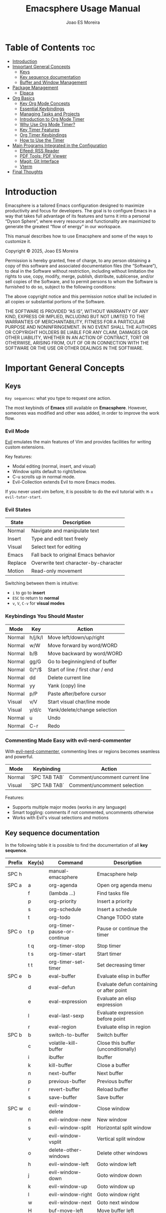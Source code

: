 #+TITLE: Emacsphere Usage Manual
#+AUTHOR: Joao ES Moreira
#+DESCRIPTION: User manual for the Emacsphere Emacs configuration, focused on development, flow, and focus.
#+STARTUP: showeverything
#+OPTIONS: toc:4


* Table of Contents :toc:
- [[#introduction][Introduction]]
- [[#important-general-concepts][Important General Concepts]]
  - [[#keys][Keys]]
  - [[#key-sequence-documentation][Key sequence documentation]]
  - [[#buffer-and-window-management][Buffer and Window Management]]
- [[#package-management][Package Management]]
  - [[#elpaca][Elpaca]]
- [[#org-basics][Org Basics]]
  - [[#key-org-mode-concepts][Key Org Mode Concepts]]
  - [[#essential-keybindings][Essential Keybindings]]
  - [[#managing-tasks-and-projects][Managing Tasks and Projects]]
  - [[#introduction-to-org-mode-timer][Introduction to Org Mode Timer]]
  - [[#why-use-org-mode-timer][Why Use Org Mode Timer?]]
  - [[#key-timer-features][Key Timer Features]]
  - [[#org-timer-keybindings][Org Timer Keybindings]]
  - [[#how-to-use-the-timer][How to Use the Timer]]
- [[#️main-programs-integrated-in-the-configuration][️Main Programs Integrated in the Configuration]]
  - [[#elfeed-rss-reader][Elfeed: RSS Reader]]
  - [[#pdf-tools-pdf-viewer][PDF Tools: PDF Viewer]]
  - [[#magit-git-interface][Magit: Git Interface]]
  - [[#vterm][Vterm]]
- [[#final-thoughts][Final Thoughts]]

* Introduction
Emacsphere is a tailored Emacs configuration designed to maximize
productivity and focus for developers.  The goal is to configure Emacs
in a way that takes full advantage of its features and turns it into a
personal “Dyson Sphere”, where every resource and functionality are
maximized to generate the greatest “flow of energy” in our workspace.

This manual describes how to use Emacsphere and some of the ways to
customize it.


    Copyright © 2025, Joao ES Moreira

    Permission is hereby granted, free of charge, to any person obtaining
    a copy of this software and associated documentation files (the
    “Software”), to deal in the Software without restriction, including
    without limitation the rights to use, copy, modify, merge, publish,
    distribute, sublicense, and/or sell copies of the Software, and to
    permit persons to whom the Software is furnished to do so, subject to
    the following conditions:

    The above copyright notice and this permission notice shall be
    included in all copies or substantial portions of the Software.

    THE SOFTWARE IS PROVIDED “AS IS”, WITHOUT WARRANTY OF ANY KIND,
    EXPRESS OR IMPLIED, INCLUDING BUT NOT LIMITED TO THE WARRANTIES OF
    MERCHANTABILITY, FITNESS FOR A PARTICULAR PURPOSE AND
    NONINFRINGEMENT. IN NO EVENT SHALL THE AUTHORS OR COPYRIGHT HOLDERS BE
    LIABLE FOR ANY CLAIM, DAMAGES OR OTHER LIABILITY, WHETHER IN AN ACTION
    OF CONTRACT, TORT OR OTHERWISE, ARISING FROM, OUT OF OR IN CONNECTION
    WITH THE SOFTWARE OR THE USE OR OTHER DEALINGS IN THE SOFTWARE.

* Important General Concepts
** Keys
=Key sequences=: what you type to request one action.

The most keybinds of *Emacs* still available on *Emacsphere*. However,
someones was modified and other was added, in order to improve the
work flow.

*** Evil Mode
[[https://github.com/emacs-evil/evil][Evil]] emulates the main features of Vim and provides facilities for
writing custom extensions.

Key features:
    - Modal editing (normal, insert, and visual)
    - Window splits default to right/below.
    - C-u scrolls up in normal mode.
    - Evil-Collection extends Evil to more Emacs modes.

If you never used vim before, it is possible to do the evil tutorial
with: =M-x evil-tutor-start=.

*** Evil States

| State      | Description                          |
|------------+--------------------------------------|
| Normal     | Navigate and manipulate text         |
| Insert     | Type and edit text freely            |
| Visual     | Select text for editing              |
| Emacs      | Fall back to original Emacs behavior |
| Replace    | Overwrite text character-by-character|
| Motion     | Read-only movement                   |

Switching between them is intuitive:
- =i= to go to *insert*
- =ESC= to return to *normal*
- =v=, =V=, =C-v= for *visual modes* 

*** Keybindings You Should Master

| Mode   | Key    | Action                             |
|--------+--------+------------------------------------|
| Normal | h/j/k/l| Move left/down/up/right            |
| Normal | w/W    | Move forward by word/WORD          |
| Normal | b/B    | Move backward by word/WORD         |
| Normal | gg/G   | Go to beginning/end of buffer      |
| Normal | 0/^/$  | Start of line / first char / end   |
| Normal | dd     | Delete current line                |
| Normal | yy     | Yank (copy) line                   |
| Normal | p/P    | Paste after/before cursor          |
| Visual | v/V    | Start visual char/line mode        |
| Visual | y/d/c  | Yank/delete/change selection       |
| Normal | u      | Undo                               |
| Normal | C-r    | Redo                               |

*** Commenting Made Easy with evil-nerd-commenter
With [[https://github.com/redguardtoo/evil-nerd-commenter][evil-nerd-commenter]], commenting lines or regions becomes seamless and powerful.

| Mode       | Keybinding    | Action                              |
|------------+---------------+-------------------------------------|
| Normal     | `SPC TAB TAB` | Comment/uncomment current line      |
| Visual     | `SPC TAB TAB` | Comment/uncomment selection         |

Features:
- Supports multiple major modes (works in any language)
- Smart toggling: comments if not commented, uncomments otherwise
- Works with Evil's visual selections and motions


** Key sequence documentation
In the following table it is possible to find the documentation of all *key sequence*.

| Prefix   | Key(s) | Command                                  | Description                                 |
|----------+--------+------------------------------------------+---------------------------------------------|
| SPC h    |        | manual-emacsphere                        | Emacsphere help                             |
|----------+--------+------------------------------------------+---------------------------------------------|
| SPC a    | a      | org-agenda                               | Open org agenda menu                        |
|          | f      | (lambda ...)                             | Find tasks file                             |
|          | p      | org-priority                             | Insert a priority                           |
|          | s      | org-schedule                             | Insert a schedule                           |
|          | t      | org-todo                                 | Change TODO state                           |
|----------+--------+------------------------------------------+---------------------------------------------|
| SPC o    | t p    | org-timer-pause-or-continue              | Pause or continue the timer                 |
|          | t q    | org-timer-stop                           | Stop timer                                  |
|          | t s    | org-timer-start                          | Start timer                                 |
|          | t t    | org-timer-set-timer                      | Set decreasing timer                        |
|----------+--------+------------------------------------------+---------------------------------------------|
| SPC e    | b      | eval-buffer                              | Evaluate elisp in buffer                    |
|          | d      | eval-defun                               | Evaluate defun containing or after point    |
|          | e      | eval-expression                          | Evaluate an elisp expression                |
|          | l      | eval-last-sexp                           | Evaluate expression before point            |
|          | r      | eval-region                              | Evaluate elisp in region                    |
|----------+--------+------------------------------------------+---------------------------------------------|
| SPC b    | b      | switch-to-buffer                         | Switch buffer                               |
|          | c      | volatile-kill-buffer                     | Close this buffer (unconditionally)         |
|          | i      | ibuffer                                  | Ibuffer                                     |
|          | k      | kill-buffer                              | Close a buffer                              |
|          | n      | next-buffer                              | Next buffer                                 |
|          | p      | previous-buffer                          | Previous buffer                             |
|          | r      | revert-buffer                            | Reload buffer                               |
|          | s      | save-buffer                              | Save buffer                                 |
|----------+--------+------------------------------------------+---------------------------------------------|
| SPC w    | c      | evil-window-delete                       | Close window                                |
|          | n      | evil-window-new                          | New window                                  |
|          | s      | evil-window-split                        | Horizontal split window                     |
|          | v      | evil-window-vsplit                       | Vertical split window                       |
|          | o      | delete-other-windows                     | Delete other windows                        |
|          | h      | evil-window-left                         | Goto window left                            |
|          | j      | evil-window-down                         | Goto window down                            |
|          | k      | evil-window-up                           | Goto window up                              |
|          | l      | evil-window-right                        | Goto window right                           |
|          | w      | evil-window-next                         | Goto next window                            |
|          | H      | buf-move-left                            | Move buffer left                            |
|          | J      | buf-move-down                            | Move buffer down                            |
|          | K      | buf-move-up                              | Move buffer up                              |
|          | L      | buf-move-right                           | Move buffer right                           |
|          | t      | term                                     | Open terminal                               |
|----------+--------+------------------------------------------+---------------------------------------------|
| SPC f    | c      | (lambda ...)                             | Find config file                            |
|          | d      | dashboard-open                           | Open dashboard buffer                       |
|          | e      | elfeed                                   | Open elfeed news                            |
|          | f      | find-file                                | Find files                                  |
|          | r      | (lambda ...)                             | Reload Emacs config                         |
|          | u      | sudo-edit-find-file                      | Sudo find file                              |
|          | U      | sudo-edit                                | Sudo edit file                              |
|          | y      | copy-file                                | Copy a file                                 |
|----------+--------+------------------------------------------+---------------------------------------------|
| TAB TAB  |        | evilnc-comment-or-uncomment-lines        | Comment/uncomment line                      |
|----------+--------+------------------------------------------+---------------------------------------------|
| SPC r    | j      | bookmark-jump                            | Jump to bookmark                            |
|          | d      | bookmark-delete                          | Delete bookmark                             |
|          | l      | bookmark-bmenu-list                      | List bookmarks                              |
|          | n      | bookmark-set                             | Set new bookmark                            |
|          | N      | bookmark-set-no-overwrite                | Set bookmark without overwriting existing   |
|          | s      | bookmark-save                            | Save current bookmark values                |
|----------+--------+------------------------------------------+---------------------------------------------|
| SPC m    | g      | magit-status                             | Magit status                                |
|----------+--------+------------------------------------------+---------------------------------------------|
| SPC v    | o      | vterm                                    | Open vterm                                  |
|          | t      | vterm-toggle                             | Toggle vterm                                |
|          | T      | vterm-toggle-show                        | Toggle vterm show                           |

** Buffer and Window Management
In Emacs, the most important object is the buffer. A buffer is an
in-memory representation of text—whether it’s a file, a shell, a web
page, or even an ephemeral output like help or compilation
results. Every meaningful interaction happens through buffers. You
don't open files—you open buffers that may be linked to files. You
don't view output—you view buffers.

Because buffers are the core of everything in Emacs, managing them
efficiently is essential for a smooth, distraction-free
workflow. Losing track of buffers can lead to clutter and confusion,
while mastering them unlocks the real power of Emacs.

When juggling multiple projects, org files, scratchpads, and
terminals — *a clean and controlled buffer/window system is the
difference between chaos and flow.*

Knowing how to open, close, split, navigate, and rearrange your
workspace allows you to treat Emacs as a true digital cockpit. No
mouse, no distractions, just pure intent-driven navigation.

*** MENU:
TODO

*** Buffers vs Windows

- A *buffer* is the content (like a file or REPL).
- A *window* is the *pane* that displays a buffer.

*** Buffer Keybindings Management 
Use these keybindings to manage and control your buffers:

| Keybinding | Command                | Description                          |
|------------+------------------------+--------------------------------------|
| SPC b b    | switch-to-buffer       | Switch to another buffer             |
| SPC b c    | volatile-kill-buffer   | Close current buffer without prompt  |
| SPC b i    | ibuffer                | Interactive buffer list              |
| SPC b k    | kill-buffer            | Kill a selected buffer               |
| SPC b n    | next-buffer            | Go to next buffer                    |
| SPC b p    | previous-buffer        | Go to previous buffer                |
| SPC b r    | revert-buffer          | Reload buffer from disk              |
| SPC b s    | save-buffer            | Save current buffer                  |

#+TIP: Use =ibuffer= for enhanced buffer management with grouping and filtering.

*** 🪟 Window Management

Efficient window splits let you keep context visible without constant buffer switching.

*** Splits and Layouts

| Keybinding | Command               | Description                          |
|------------+-----------------------+--------------------------------------|
| SPC w s    | evil-window-split     | Split window horizontally            |
| SPC w v    | evil-window-vsplit    | Split window vertically              |
| SPC w c    | evil-window-delete    | Close current window                 |
| SPC w o    | delete-other-windows  | Maximize current window              |
| SPC w n    | evil-window-new       | Open new empty window                |

*** Navigation Between Windows

| Keybinding | Command               | Description                          |
|------------+-----------------------+--------------------------------------|
| SPC w h    | evil-window-left      | Move to the left window              |
| SPC w j    | evil-window-down      | Move to the window below             |
| SPC w k    | evil-window-up        | Move to the window above             |
| SPC w l    | evil-window-right     | Move to the right window             |
| SPC w w    | evil-window-next      | Cycle to next window                 |

*** Move Buffers Between Windows

| Keybinding | Command              | Description                          |
|------------+----------------------+--------------------------------------|
| SPC w H    | buf-move-left        | Move buffer to left window           |
| SPC w J    | buf-move-down        | Move buffer to window below          |
| SPC w K    | buf-move-up          | Move buffer to window above          |
| SPC w L    | buf-move-right       | Move buffer to right window          |

* Package Management
** Elpaca
Emacsphere uses [[https://github.com/progfolio/elpaca][Elpaca]] as its package manager. Packages are
installed and managed declaratively via the elpaca and use-package
macros.

*** Use-Package Integration
Use =:ensure t= in use-package declarations to auto-install
packages via Elpaca.

Exemple:
#+begin_src emacs-lisp
(use-package foo
    :ensure t)
#+end_src

For more information: =M-x descrive-function RET use-package=

* Org Basics
[[https://orgmode.org/index.html][Org Mode]] is a highly flexible and extensible system for organizing
your life, notes, tasks, and projects directly within Emacs.

- It is primarily used for **note-taking**, **task management**, and
  **agenda planning**.
- Org Mode files are **plain text** and can be easily exported to
  various formats, including HTML, PDF, LaTeX, and more.
- It allows you to structure your work using **headlines**,
  **tables**, **checklists**, **timestamps**, and other powerful
  features.

Org Mode provides several key benefits:

- 📑 **Plain text format**: Store everything in human-readable, easy-to-edit files.
- 🗂️ **Hierarchical structure**: Organize your notes, tasks, and ideas in a nested structure.
- ⏰ **Agenda view**: Plan and track your tasks with integrated deadlines and timestamps.
- ✅ **To-do management**: Use tasks with customizable states (TODO, DONE, WAIT, and CANCELLED.).
- 🎯 **Export**: Easily export your Org files to HTML, LaTeX, PDF, and other formats.
- 🚀 **Integration with Emacs**: Seamlessly integrates with other Emacs features and packages.

** Key Org Mode Concepts

| Feature    | Description                                                          |
|------------+----------------------------------------------------------------------|
| Headline   | An organizational element represented by an asterisk (*).            |
| TODOs      | Tasks that can have states like =TODO=, =DONE=, =WAIT=, =CANCELLED=. |
| Agenda     | A calendar view of your tasks and deadlines.                         |
| Tags       | Keywords used for categorizing tasks and notes.                      |
| Properties | Additional metadata that can be associated with headings.            |
| Timestamps | Dates or times associated with tasks or events.                      |

** Essential Keybindings
Org Mode has its own set of keybindings that make it extremely efficient for managing your tasks and notes:

| Action                    | Keybinding |
|---------------------------+------------|
| Toggle heading visibility | =TAB=      |
| Promote heading level     | =M-UP=     |
| Demote heading level      | =M-DOWN=   |
| Move item up              | =M-<up>=   |
| Move item down            | =M-<down>= |
| Change task state         | =SPC a t=  |
| Add timestamp (deadline)  | =SPC a d=  |
| Insert scheduled task     | =SPC a s=  |
| Open agenda view          | =SPC a a=  |
| Insert checkbox           | =SPC a x=  |

** Managing Tasks and Projects
Org Mode's task management system revolves around *headlines* and
*TODO states*. You can create tasks and assign them custom states,
such as =TODO=, =DONE=, =WAIT=, and =CANCELLED=. Here’s how to manage
them:

1. *Create Tasks*:
   To create a new task, simply start a headline with a =*=:

2. *Change Task State*:
To change a task's state, use the =SPC a t= command and select the desired state (e.g., =TODO=, =DONE=).

3. *Add Deadlines and Scheduling*:
You can assign *deadlines* and *scheduled dates* to tasks:
    - =SPC a d= to add a deadline.
    - =SPC a s= to schedule a task for a specific date.

4. *Agenda View*:
View all your tasks and deadlines in an agenda view:
    - =SPC a a= opens the agenda view, showing tasks for today, this week, or a custom view.

5. *Tags and Properties*:  
You can add tags and properties to tasks for better organization and filtering:
    - Add tags by typing =:tag:= at the end of a heading.
    - Use =SPC a p= to add or modify properties for tasks.

** Introduction to Org Mode Timer
The Org Mode Timer is a powerful tool to help you manage and track the
time spent on tasks. It can be used to measure how long you work on a
specific task, pause, continue, or reset the timer, and manage your
workflow in a more efficient way.

** Why Use Org Mode Timer?
- *Track time*: Measure the time spent on tasks to improve productivity.
- *Pause and resume*: Easily pause and resume the timer without losing track.
- *Multiple timers*: Use multiple timers for different tasks or projects.
- *Set durations*: Specify how long a task should take, helping you stay on track.

** Key Timer Features
- *Start a timer*: Begin tracking time for a task.
- *Pause/Continue*: Pause the timer when you're taking a break or
  switching focus, and continue when you're back to the task.
- *Stop a timer*: End the current timer, and optionally log or record the time spent.
- *Set a timer*: Configure a countdown timer that decrements over a specified period.

** Org Timer Keybindings
The Org Mode Timer is easily accessible via the following keybindings:

| Action                   | Keybinding  |
|--------------------------+-------------|
| Start the timer          | =SPC o t s= |
| Pause/Continue the timer | =SPC o t p= |
| Stop the timer           | =SPC o t q= |
| Set a timer              | =SPC o t t= |

** How to Use the Timer
:LOGBOOK:
CLOCK: [2025-04-18 Fri 18:37]
:END:
1. *Start the Timer* To start the timer for a task, use the =SPC o t s= 
   keybinding. This will begin tracking time for the currently active
   Org heading or task.

2. *Pause and Continue the Timer* If you need to take a break or
   switch tasks, you can pause the timer using the =SPC o t p=
   keybinding. To continue the timer after a pause, simply use the
   same keybinding again.

3. *Stop the Timer* When you are done with a task, you can stop the
   timer by pressing =SPC o t q=. This will stop the current timer and
   allow you to log or review the time spent.

4. *Set a Timer* You can set a specific duration for a task by using
   =SPC o t t=. This will create a countdown timer that decreases
   until it reaches zero, at which point you’ll be alerted. This is


* ️Main Programs Integrated in the Configuration
This Emacs configuration integrates several powerful programs that
extend Emacs' capabilities and enhance your workflow. These programs
include *elfeed* for reading feeds, *pdf-tools* for viewing PDFs,
*magit* for Git management, and other utilities that make your Emacs
environment even more versatile.

** Elfeed: RSS Reader
[[https://github.com/skeeto/elfeed][Elfeed]] is a simple and flexible RSS feed reader for Emacs. It allows
you to keep track of your favorite blogs, news sources, or any other
RSS feed in a highly customizable interface.

- *RSS Feed Integration*: Subscribe to your favorite websites and
  blogs.
- *Customizable Interface*: Elfeed provides an easy-to-use, text-based
  interface for managing and reading feeds.
- *Speed*: It's fast and efficient, with support for various feed
  types.

*** Keybindings for Elfeed

| Action                      | Keybinding |
|-----------------------------+------------|
| Open Elfeed                 | =SPC f e=  |
| Open a news feed            | =RET=      |
| Open a news feed in browser | =o=        |
| Refresh feeds               | =g=        |
| Quit buffer                 | =q=        |

*** How to Use Elfeed
1. *Open Elfeed*: Use =SPC f e= to open Elfeed, where you can start
   reading your subscribed feeds.
   
2. *Navigate Feeds*: Use the arrow keys or =j= and =k= to move between
   entries, and =RET= to open an entry in your default browser.

3. *Refresh Feeds*: Press =g= in the Elfeed buffer to refresh the
   feeds and get the latest articles.

4. *Open in Browser*: Press =o= in the Elfeed buffer to open the
   feeds in your pre-defined browser.

** PDF Tools: PDF Viewer
[[https://github.com/vedang/pdf-tools][pdf-tools]] is a powerful PDF viewer that integrates seamlessly into
Emacs. It provides features such as search, annotation, and navigation
within PDF documents.

- *Fast Viewing*: Open and read PDF documents within Emacs.
- *Search and Navigation*: Easily search through the document or
  navigate using a table of contents or bookmarks.
- *Annotations*: Highlight text, underline, and add annotations
  directly in the PDF.

*** Keybindings for PDF Tools

| Action                | Keybinding |
|-----------------------+------------|
| Open a PDF file       | =SPC f f=  |
| Search within the PDF | =C-s=      |
| Zoom in               | =+=        |
| Zoom out              | =-=        |
| Next page             | =n=        |
| Previous page         | =p=        |

*** How to Use PDF Tools
1. *Open a PDF*: se =SPC f f= to find and open a PDF file. Once
   opened, you can navigate through the pages using =n= and =p= to go
   to the next or previous page.

2. *Search in PDF*: o search within the document, press =C-s = to
   initiate a search and type your query.

3. *Zoom*: Use the =+= and =-= keys to zoom in and out of the PDF for
   better readability.

** Magit: Git Interface
[[https://github.com/magit/magit][Magit]] is an Emacs interface for Git that allows you to interact with
your repositories directly from Emacs. It provides an intuitive and
efficient way to manage Git repositories without leaving your editor.

- *Commit*: Stage, commit, and view changes in your repositories.
- *Branching*: Create and manage branches with ease.
- *Interactive Rebase*: Magit provides a powerful interface for
  performing interactive rebases.

*** Keybindings for Magit

| Action            | Keybinding                        |
|-------------------+-----------------------------------|
| Open Magit Status | =SPC m g=                         |
| Stage file change | =s= (in Magit status)             |
| Stage all changes | =S= (in Magit status)             |
| Commit changes    | =c c= (in Magit status)           |
| Commit changes    | =C - c C - c= (in Commint status) |
| Push changes      | =P p= (in Magit status)           |

*** How to Use Magit
1. **Open Magit Status**: Use =SPC m g= to open the Magit status
   interface, where you can see all changes in your Git repository.

2. **Stage Changes**: Press =s= to stage changes, then press =c c= to
   commit them.

3. **Push Changes**: After committing, press =P p= to push your
   changes to the remote repository.

** Vterm
[[https://github.com/akermu/emacs-libvterm][vterm]] is a terminal emulator within Emacs that allows you to run shell
commands and interact with the terminal directly from within Emacs. It
provides a more feature-rich terminal experience compared to the
default Emacs *term* mode, offering better performance, interactivity,
and features such as true color support and input handling.

With *vterm*, you can seamlessly integrate shell usage into your Emacs
workflow without leaving the editor, making it an essential tool for
developers, sysadmins, or anyone who frequently works with the
terminal.

- *True Color Support*: vterm supports true color, ensuring that
  applications in the terminal display with accurate colors.
- *Asynchronous Input*: It provides a smooth experience with
  asynchronous input handling, ensuring the terminal remains
  responsive even for long-running processes.
- *Performance*: vterm is optimized for performance, making it faster
  and more efficient than the default =term mode=.
- *Seamless Integration*: Run shell commands, use utilities like
  =htop=, and manage your system entirely within Emacs.

*** Keybindings for vterm

| Action                 | Keybinding |
|------------------------+------------|
| Open vterm terminal    | =SPC v o=  |
| Toggle vterm terminal  | =SPC v t=  |
| Toggle vterm show/hide | =SPC v T=  |


* Final Thoughts
The programs integrated into your Emacs configuration — =elfeed=,
=pdf-tools=, =magit=, and others — allow you to manage your workflows
more efficiently. Whether you're reading feeds, reviewing PDFs,
managing Git repositories, or handling files within Emacs, these tools
are designed to improve productivity and streamline your daily tasks.

By combining these tools within a single environment, Emacs becomes a
powerful, integrated hub for all your work.
